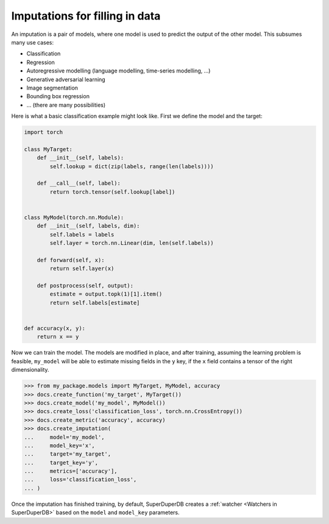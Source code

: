 Imputations for filling in data
=================================

An imputation is a pair of models, where one model is used to predict the output of the other model.
This subsumes many use cases:

* Classification
* Regression
* Autoregressive modelling (language modelling, time-series modelling, ...)
* Generative adversarial learning
* Image segmentation
* Bounding box regression
* ... (there are many possibilities)

Here is what a basic classification example might look like. First we define the model and
the target:

.. code-block:: python

    import torch

    class MyTarget:
        def __init__(self, labels):
            self.lookup = dict(zip(labels, range(len(labels))))

        def __call__(self, label):
            return torch.tensor(self.lookup[label])


    class MyModel(torch.nn.Module):
        def __init__(self, labels, dim):
            self.labels = labels
            self.layer = torch.nn.Linear(dim, len(self.labels))

        def forward(self, x):
            return self.layer(x)

        def postprocess(self, output):
            estimate = output.topk(1)[1].item()
            return self.labels[estimate]


    def accuracy(x, y):
        return x == y


Now we can train the model. The models are modified in place, and after training, assuming
the learning problem is feasible, ``my_model`` will be able to estimate missing fields in
the ``y`` key, if the ``x`` field contains a tensor of the right dimensionality.

.. code-block:: python

    >>> from my_package.models import MyTarget, MyModel, accuracy
    >>> docs.create_function('my_target', MyTarget())
    >>> docs.create_model('my_model', MyModel())
    >>> docs.create_loss('classification_loss', torch.nn.CrossEntropy())
    >>> docs.create_metric('accuracy', accuracy)
    >>> docs.create_imputation(
    ...     model='my_model',
    ...     model_key='x',
    ...     target='my_target',
    ...     target_key='y',
    ...     metrics=['accuracy'],
    ...     loss='classification_loss',
    ... )

Once the imputation has finished training, by default, SuperDuperDB creates a :ref:`watcher <Watchers in SuperDuperDB>` based on the
``model`` and ``model_key`` parameters.